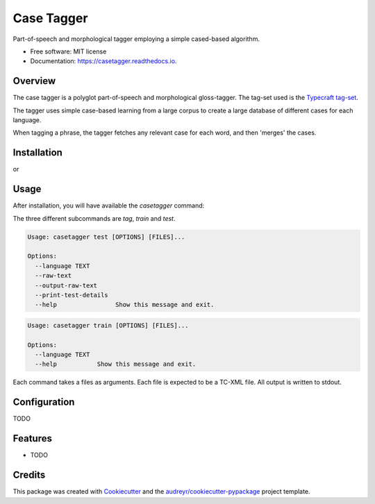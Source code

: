 ===============================
Case Tagger
===============================


.. image:: https://img.shields.io/pypi/v/casetagger.svg
        :target: https://pypi.python.org/pypi/casetagger

.. image:: https://img.shields.io/travis/Typecraft/casetagger.svg
        :target: https://travis-ci.org/Typecraft/casetagger

.. image:: https://readthedocs.org/projects/casetagger/badge/?version=latest
        :target: https://casetagger.readthedocs.io/en/latest/?badge=latest
        :alt: Documentation Status

.. image:: https://pyup.io/repos/github/Typecraft/casetagger/shield.svg
     :target: https://pyup.io/repos/github/Typecraft/casetagger/
     :alt: Updates


Part-of-speech and morphological tagger employing a simple cased-based algorithm.


* Free software: MIT license
* Documentation: https://casetagger.readthedocs.io.


Overview
--------

The case tagger is a polyglot part-of-speech and morphological gloss-tagger. The tag-set used is the `Typecraft tag-set
<https://typecraft.org/tc2wiki/Special:TypeCraft/POSTags/>`_.

The tagger uses simple case-based learning from a large corpus to create a large database of different cases for
each language.

When tagging a phrase, the tagger fetches any relevant case for each word, and then 'merges' the cases.

Installation
-----------

.. code::
    pip install casetagger

or

.. code::
    sudo pip install casetagger

Usage
--------
After installation, you will have available the `casetagger` command:

.. code::
	Usage: casetagger [OPTIONS] COMMAND [ARGS]...

	Options:
	  --debug
	  -v, --verbose
	  --memory
	  --version      Show the version and exit.
	  --help         Show this message and exit.

	Commands:
	  tag
	  test
	  train

The three different subcommands are `tag`, `train` and `test`.

.. code::
	Usage: casetagger tag [OPTIONS] [FILES]...

	Options:
	  --language TEXT
	  --raw-text
	  --output-raw-text
	  --help             Show this message and exit.

.. code::

	Usage: casetagger test [OPTIONS] [FILES]...

	Options:
	  --language TEXT
	  --raw-text
	  --output-raw-text
	  --print-test-details
	  --help                Show this message and exit.

.. code::

	Usage: casetagger train [OPTIONS] [FILES]...

	Options:
	  --language TEXT
	  --help           Show this message and exit.

Each command takes a files as arguments. Each file is expected to be a TC-XML file. All output is written to stdout.


Configuration
--------
TODO

Features
--------

* TODO

Credits
---------

This package was created with Cookiecutter_ and the `audreyr/cookiecutter-pypackage`_ project template.

.. _Cookiecutter: https://github.com/audreyr/cookiecutter
.. _`audreyr/cookiecutter-pypackage`: https://github.com/audreyr/cookiecutter-pypackage

